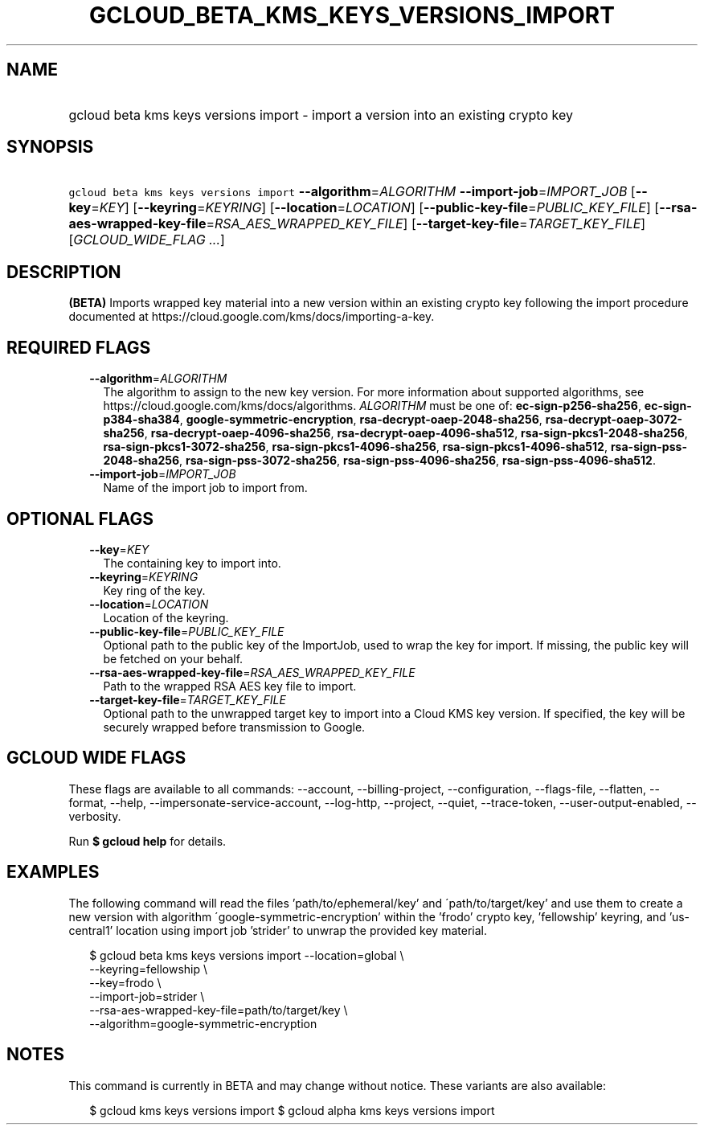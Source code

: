 
.TH "GCLOUD_BETA_KMS_KEYS_VERSIONS_IMPORT" 1



.SH "NAME"
.HP
gcloud beta kms keys versions import \- import a version into an existing crypto key



.SH "SYNOPSIS"
.HP
\f5gcloud beta kms keys versions import\fR \fB\-\-algorithm\fR=\fIALGORITHM\fR \fB\-\-import\-job\fR=\fIIMPORT_JOB\fR [\fB\-\-key\fR=\fIKEY\fR] [\fB\-\-keyring\fR=\fIKEYRING\fR] [\fB\-\-location\fR=\fILOCATION\fR] [\fB\-\-public\-key\-file\fR=\fIPUBLIC_KEY_FILE\fR] [\fB\-\-rsa\-aes\-wrapped\-key\-file\fR=\fIRSA_AES_WRAPPED_KEY_FILE\fR] [\fB\-\-target\-key\-file\fR=\fITARGET_KEY_FILE\fR] [\fIGCLOUD_WIDE_FLAG\ ...\fR]



.SH "DESCRIPTION"

\fB(BETA)\fR Imports wrapped key material into a new version within an existing
crypto key following the import procedure documented at
https://cloud.google.com/kms/docs/importing\-a\-key.



.SH "REQUIRED FLAGS"

.RS 2m
.TP 2m
\fB\-\-algorithm\fR=\fIALGORITHM\fR
The algorithm to assign to the new key version. For more information about
supported algorithms, see https://cloud.google.com/kms/docs/algorithms.
\fIALGORITHM\fR must be one of: \fBec\-sign\-p256\-sha256\fR,
\fBec\-sign\-p384\-sha384\fR, \fBgoogle\-symmetric\-encryption\fR,
\fBrsa\-decrypt\-oaep\-2048\-sha256\fR, \fBrsa\-decrypt\-oaep\-3072\-sha256\fR,
\fBrsa\-decrypt\-oaep\-4096\-sha256\fR, \fBrsa\-decrypt\-oaep\-4096\-sha512\fR,
\fBrsa\-sign\-pkcs1\-2048\-sha256\fR, \fBrsa\-sign\-pkcs1\-3072\-sha256\fR,
\fBrsa\-sign\-pkcs1\-4096\-sha256\fR, \fBrsa\-sign\-pkcs1\-4096\-sha512\fR,
\fBrsa\-sign\-pss\-2048\-sha256\fR, \fBrsa\-sign\-pss\-3072\-sha256\fR,
\fBrsa\-sign\-pss\-4096\-sha256\fR, \fBrsa\-sign\-pss\-4096\-sha512\fR.

.TP 2m
\fB\-\-import\-job\fR=\fIIMPORT_JOB\fR
Name of the import job to import from.


.RE
.sp

.SH "OPTIONAL FLAGS"

.RS 2m
.TP 2m
\fB\-\-key\fR=\fIKEY\fR
The containing key to import into.

.TP 2m
\fB\-\-keyring\fR=\fIKEYRING\fR
Key ring of the key.

.TP 2m
\fB\-\-location\fR=\fILOCATION\fR
Location of the keyring.

.TP 2m
\fB\-\-public\-key\-file\fR=\fIPUBLIC_KEY_FILE\fR
Optional path to the public key of the ImportJob, used to wrap the key for
import. If missing, the public key will be fetched on your behalf.

.TP 2m
\fB\-\-rsa\-aes\-wrapped\-key\-file\fR=\fIRSA_AES_WRAPPED_KEY_FILE\fR
Path to the wrapped RSA AES key file to import.

.TP 2m
\fB\-\-target\-key\-file\fR=\fITARGET_KEY_FILE\fR
Optional path to the unwrapped target key to import into a Cloud KMS key
version. If specified, the key will be securely wrapped before transmission to
Google.


.RE
.sp

.SH "GCLOUD WIDE FLAGS"

These flags are available to all commands: \-\-account, \-\-billing\-project,
\-\-configuration, \-\-flags\-file, \-\-flatten, \-\-format, \-\-help,
\-\-impersonate\-service\-account, \-\-log\-http, \-\-project, \-\-quiet,
\-\-trace\-token, \-\-user\-output\-enabled, \-\-verbosity.

Run \fB$ gcloud help\fR for details.



.SH "EXAMPLES"

The following command will read the files 'path/to/ephemeral/key' and
\'path/to/target/key' and use them to create a new version with algorithm
\'google\-symmetric\-encryption' within the 'frodo' crypto key, 'fellowship'
keyring, and 'us\-central1' location using import job 'strider' to unwrap the
provided key material.

.RS 2m
$ gcloud beta kms keys versions import \-\-location=global \e
     \-\-keyring=fellowship \e
     \-\-key=frodo \e
     \-\-import\-job=strider \e
     \-\-rsa\-aes\-wrapped\-key\-file=path/to/target/key \e
     \-\-algorithm=google\-symmetric\-encryption
.RE



.SH "NOTES"

This command is currently in BETA and may change without notice. These variants
are also available:

.RS 2m
$ gcloud kms keys versions import
$ gcloud alpha kms keys versions import
.RE

